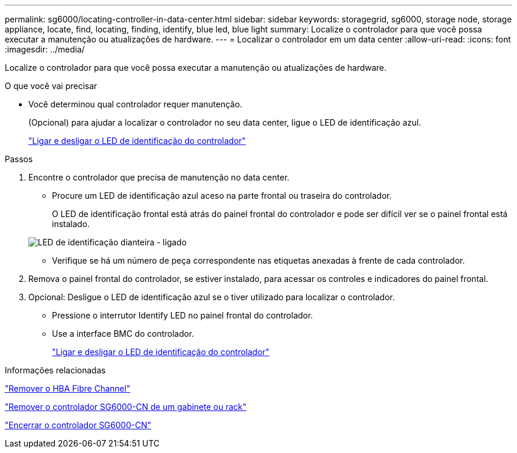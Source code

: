 ---
permalink: sg6000/locating-controller-in-data-center.html 
sidebar: sidebar 
keywords: storagegrid, sg6000, storage node, storage appliance, locate, find, locating, finding, identify, blue led, blue light 
summary: Localize o controlador para que você possa executar a manutenção ou atualizações de hardware. 
---
= Localizar o controlador em um data center
:allow-uri-read: 
:icons: font
:imagesdir: ../media/


[role="lead"]
Localize o controlador para que você possa executar a manutenção ou atualizações de hardware.

.O que você vai precisar
* Você determinou qual controlador requer manutenção.
+
(Opcional) para ajudar a localizar o controlador no seu data center, ligue o LED de identificação azul.

+
link:turning-controller-identify-led-on-and-off.html["Ligar e desligar o LED de identificação do controlador"]



.Passos
. Encontre o controlador que precisa de manutenção no data center.
+
** Procure um LED de identificação azul aceso na parte frontal ou traseira do controlador.
+
O LED de identificação frontal está atrás do painel frontal do controlador e pode ser difícil ver se o painel frontal está instalado.

+
image::../media/sg6060_front_panel_service_led_on.jpg[LED de identificação dianteira - ligado]

** Verifique se há um número de peça correspondente nas etiquetas anexadas à frente de cada controlador.


. Remova o painel frontal do controlador, se estiver instalado, para acessar os controles e indicadores do painel frontal.
. Opcional: Desligue o LED de identificação azul se o tiver utilizado para localizar o controlador.
+
** Pressione o interrutor Identify LED no painel frontal do controlador.
** Use a interface BMC do controlador.
+
link:turning-controller-identify-led-on-and-off.html["Ligar e desligar o LED de identificação do controlador"]





.Informações relacionadas
link:removing-fibre-channel-hba.html["Remover o HBA Fibre Channel"]

link:removing-sg6000-cn-controller-from-cabinet-or-rack.html["Remover o controlador SG6000-CN de um gabinete ou rack"]

link:shutting-down-sg6000-cn-controller.html["Encerrar o controlador SG6000-CN"]
